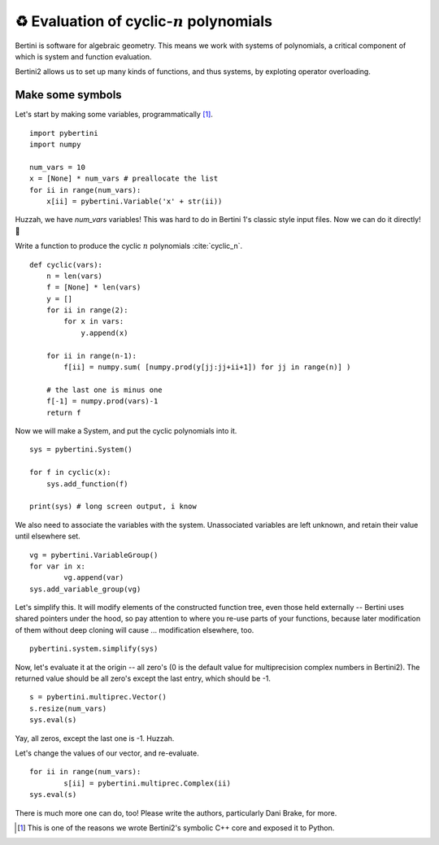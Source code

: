 ♻️ Evaluation of cyclic-:math:`n` polynomials 
*******************************************************

Bertini is software for algebraic geometry.  This means we work with systems of polynomials, a critical component of which is system and function evaluation.

Bertini2 allows us to set up many kinds of functions, and thus systems, by exploting operator overloading.

Make some symbols
==================

Let's start by making some variables, programmatically [1]_.  

::

	import pybertini
	import numpy

	num_vars = 10
	x = [None] * num_vars # preallocate the list
	for ii in range(num_vars):
	    x[ii] = pybertini.Variable('x' + str(ii))

Huzzah, we have `num_vars` variables!  This was hard to do in Bertini 1's classic style input files.  Now we can do it directly! 🎯

Write a function to produce the cyclic :math:`n` polynomials :cite:`cyclic_n`.

::

	def cyclic(vars):
	    n = len(vars)
	    f = [None] * len(vars)
	    y = []
	    for ii in range(2):
	        for x in vars:
	            y.append(x)
	        
	    for ii in range(n-1):
	        f[ii] = numpy.sum( [numpy.prod(y[jj:jj+ii+1]) for jj in range(n)] ) 
	    
	    # the last one is minus one
	    f[-1] = numpy.prod(vars)-1
	    return f

Now we will make a System, and put the cyclic polynomials into it.

::

	sys = pybertini.System()

	for f in cyclic(x):
	    sys.add_function(f)
	    
	print(sys) # long screen output, i know

We also need to associate the variables with the system.  Unassociated variables are left unknown, and retain their value until elsewhere set.

::
	
	vg = pybertini.VariableGroup()
	for var in x:
		vg.append(var)
	sys.add_variable_group(vg)

Let's simplify this.  It will modify elements of the constructed function tree, even those held externally -- Bertini uses shared pointers under the hood, so pay attention to where you re-use parts of your functions, because later modification of them without deep cloning will cause ... modification elsewhere, too.  

::

	pybertini.system.simplify(sys)

Now, let's evaluate it at the origin -- all zero's (0 is the default value for multiprecision complex numbers in Bertini2).  The returned value should be all zero's except the last entry, which should be -1.

::

	s = pybertini.multiprec.Vector() 
	s.resize(num_vars)
	sys.eval(s)

Yay, all zeros, except the last one is -1.  Huzzah.

Let's change the values of our vector, and re-evaluate.

::

	for ii in range(num_vars):
		s[ii] = pybertini.multiprec.Complex(ii)
	sys.eval(s)


There is much more one can do, too!  Please write the authors, particularly Dani Brake, for more.

.. [1] This is one of the reasons we wrote Bertini2's symbolic C++ core and exposed it to Python.